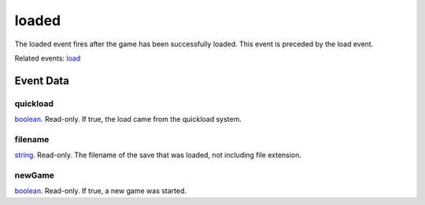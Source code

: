 loaded
====================================================================================================

The loaded event fires after the game has been successfully loaded. This event is preceded by the load event.

Related events: `load`_

Event Data
----------------------------------------------------------------------------------------------------

quickload
~~~~~~~~~~~~~~~~~~~~~~~~~~~~~~~~~~~~~~~~~~~~~~~~~~~~~~~~~~~~~~~~~~~~~~~~~~~~~~~~~~~~~~~~~~~~~~~~~~~~

`boolean`_. Read-only. If true, the load came from the quickload system.

filename
~~~~~~~~~~~~~~~~~~~~~~~~~~~~~~~~~~~~~~~~~~~~~~~~~~~~~~~~~~~~~~~~~~~~~~~~~~~~~~~~~~~~~~~~~~~~~~~~~~~~

`string`_. Read-only. The filename of the save that was loaded, not including file extension.

newGame
~~~~~~~~~~~~~~~~~~~~~~~~~~~~~~~~~~~~~~~~~~~~~~~~~~~~~~~~~~~~~~~~~~~~~~~~~~~~~~~~~~~~~~~~~~~~~~~~~~~~

`boolean`_. Read-only. If true, a new game was started.

.. _`load`: ../../lua/event/load.html
.. _`boolean`: ../../lua/type/boolean.html
.. _`string`: ../../lua/type/string.html
